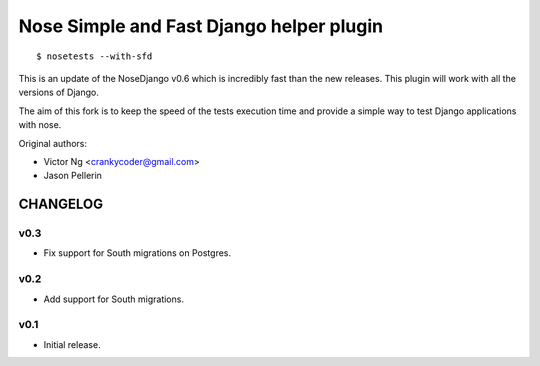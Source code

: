 =========================================
Nose Simple and Fast Django helper plugin
=========================================

::

  $ nosetests --with-sfd

This is an update of the NoseDjango v0.6 which is incredibly fast than the
new releases. This plugin will work with all the versions of Django.

The aim of this fork is to keep the speed of the tests execution time
and provide a simple way to test Django applications with nose.

Original authors:

* Victor Ng <crankycoder@gmail.com>
* Jason Pellerin


CHANGELOG
=========

v0.3
----

- Fix support for South migrations on Postgres.

v0.2
----

- Add support for South migrations.

v0.1
----

- Initial release.


